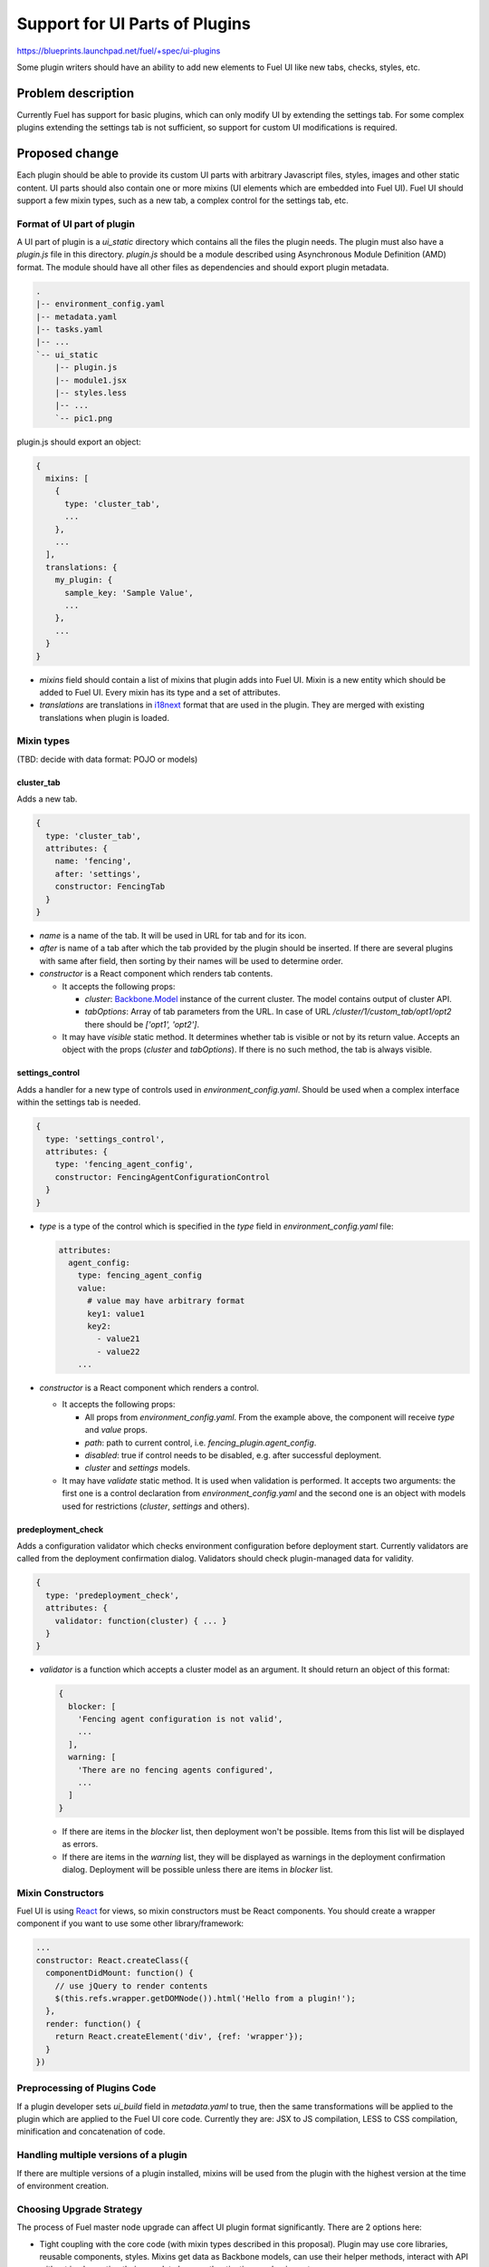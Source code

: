 ..
 This work is licensed under a Creative Commons Attribution 3.0 Unported
 License.

 http://creativecommons.org/licenses/by/3.0/legalcode

===============================
Support for UI Parts of Plugins
===============================

https://blueprints.launchpad.net/fuel/+spec/ui-plugins

Some plugin writers should have an ability to add new elements to Fuel UI like
new tabs, checks, styles, etc.

Problem description
===================

Currently Fuel has support for basic plugins, which can only modify UI by
extending the settings tab. For some complex plugins extending the settings
tab is not sufficient, so support for custom UI modifications is required.

Proposed change
===============

Each plugin should be able to provide its custom UI parts with arbitrary
Javascript files, styles, images and other static content. UI parts should
also contain one or more mixins (UI elements which are embedded into Fuel UI).
Fuel UI should support a few mixin types, such as a new tab, a complex control
for the settings tab, etc.

Format of UI part of plugin
---------------------------

A UI part of plugin is a `ui_static` directory which contains all the files the
plugin needs. The plugin must also have a `plugin.js` file in this directory.
`plugin.js` should be a module described using Asynchronous Module Definition
(AMD) format. The module should have all other files as dependencies and should
export plugin metadata.

.. code-block:: text

    .
    |-- environment_config.yaml
    |-- metadata.yaml
    |-- tasks.yaml
    |-- ...
    `-- ui_static
        |-- plugin.js
        |-- module1.jsx
        |-- styles.less
        |-- ...
        `-- pic1.png

plugin.js should export an object:

.. code-block:: js

  {
    mixins: [
      {
        type: 'cluster_tab',
        ...
      },
      ...
    ],
    translations: {
      my_plugin: {
        sample_key: 'Sample Value',
        ...
      },
      ...
    }
  }

* `mixins` field should contain a list of mixins that plugin adds into Fuel
  UI. Mixin is a new entity which should be added to Fuel UI. Every mixin has
  its type and a set of attributes.

* `translations` are translations in `i18next
  <http://i18next.com/pages/doc_features.html>`_ format that are used in the
  plugin. They are merged with existing translations when plugin is loaded.

Mixin types
-----------

(TBD: decide with data format: POJO or models)

cluster_tab
^^^^^^^^^^^

Adds a new tab.

.. code-block:: js

  {
    type: 'cluster_tab',
    attributes: {
      name: 'fencing',
      after: 'settings',
      constructor: FencingTab
    }
  }

* `name` is a name of the tab. It will be used in URL for tab and for its
  icon.

* `after` is name of a tab after which the tab provided by the plugin should
  be inserted. If there are several plugins with same after field, then
  sorting by their names will be used to determine order.

* `constructor` is a React component which renders tab contents.

  - It accepts the following props:

    + `cluster`: `Backbone.Model
      <http://backbonejs.org/#Model/>`_ instance of the current cluster. The
      model contains output of cluster API.

    + `tabOptions`: Array of tab parameters from the URL. In case of URL
      `/cluster/1/custom_tab/opt1/opt2` there should be `['opt1', 'opt2']`.

  - It may have `visible` static method. It determines whether tab is visible
    or not by its return value. Accepts an object with the props (`cluster`
    and `tabOptions`). If there is no such method, the tab is always visible.

settings_control
^^^^^^^^^^^^^^^^

Adds a handler for a new type of controls used in `environment_config.yaml`.
Should be used when a complex interface within the settings tab is needed.

.. code-block:: js

  {
    type: 'settings_control',
    attributes: {
      type: 'fencing_agent_config',
      constructor: FencingAgentConfigurationControl
    }
  }

* `type` is a type of the control which is specified in the `type` field in
  `environment_config.yaml` file:

  .. code-block:: yaml

    attributes:
      agent_config:
        type: fencing_agent_config
        value:
          # value may have arbitrary format
          key1: value1
          key2:
            - value21
            - value22
        ...

* `constructor` is a React component which renders a control.

  - It accepts the following props:

    + All props from `environment_config.yaml`. From the example above, the
      component will receive `type` and `value` props.

    + `path`: path to current control, i.e. `fencing_plugin.agent_config`.

    + `disabled`: true if control needs to be disabled, e.g. after successful
      deployment.

    + `cluster` and `settings` models.

  - It may have `validate` static method. It is used when validation is
    performed. It accepts two arguments: the first one is a control declaration
    from `environment_config.yaml` and the second one is an object with models
    used for restrictions (`cluster`, `settings` and others).

predeployment_check
^^^^^^^^^^^^^^^^^^^

Adds a configuration validator which checks environment configuration before
deployment start. Currently validators are called from the deployment
confirmation dialog. Validators should check plugin-managed data for validity.

.. code-block:: js

  {
    type: 'predeployment_check',
    attributes: {
      validator: function(cluster) { ... }
    }
  }

* `validator` is a function which accepts a cluster model as an argument. It
  should return an object of this format:

  .. code-block:: js

    {
      blocker: [
        'Fencing agent configuration is not valid',
        ...
      ],
      warning: [
        'There are no fencing agents configured',
        ...
      ]
    }

  - If there are items in the `blocker` list, then deployment won't be
    possible. Items from this list will be displayed as errors.
  - If there are items in the `warning` list, they will be displayed as
    warnings in the deployment confirmation dialog. Deployment will be
    possible unless there are items in `blocker` list.

Mixin Constructors
------------------

Fuel UI is using `React
<https://facebook.github.io/react/>`_ for views, so mixin constructors must
be React components. You should create a wrapper component if you want to use
some other library/framework:

.. code-block:: js

  ...
  constructor: React.createClass({
    componentDidMount: function() {
      // use jQuery to render contents
      $(this.refs.wrapper.getDOMNode()).html('Hello from a plugin!');
    },
    render: function() {
      return React.createElement('div', {ref: 'wrapper'});
    }
  })

Preprocessing of Plugins Code
-----------------------------

If a plugin developer sets `ui_build` field in `metadata.yaml` to true, then
the same transformations will be applied to the plugin which are applied to the
Fuel UI core code. Currently they are: JSX to JS compilation, LESS to CSS
compilation, minification and concatenation of code.

Handling multiple versions of a plugin
--------------------------------------

If there are multiple versions of a plugin installed, mixins will be used from
the plugin with the highest version at the time of environment creation.

Choosing Upgrade Strategy
-------------------------

The process of Fuel master node upgrade can affect UI plugin format
significantly. There are 2 options here:

* Tight coupling with the core code (with mixin types described in this
  proposal). Plugin may use core libraries, reusable components, styles. Mixins
  get data as Backbone models, can use their helper methods, interact with API
  without implementing their own data layer, authentication mechanism, etc.

  - Pros:

    + Due to reusing styles, plugins will look like other parts of Fuel UI.

    + Due to reusing code and libraries, size of plugin code can be really
      small and contain mostly business logic related to the plugin.

  - Cons:

    + There is high probability that plugin won't work correctly with the next
      version of Fuel UI after master node upgrade. Many things may be changed
      in the core UI: paths to reusable components, styles, Twitter Bootstrap
      version, React version, Backbone can be replaced with something else,
      API output can be changed, some cluster/networking modes can become
      deprecated, etc.

    + Due to the previous statement, some upgrade restrictions should be added.
      For example, it should be prohibited to upgrade from 7.0 to 7.1 if some
      environment is using some plugin with UI part for 7.0 until the same
      plugin for 7.1 is installed. And if development of some plugin is
      abandoned, it means that upgrade is not possible.

    + We need to determine some point in Fuel development process where we
      freeze major changes in Fuel UI so that plugin developers can adapt their
      plugins for the next Fuel version. I think this point should be around
      Feature freeze or Soft code freeze.

* Loose coupling with the core code. Mixins should operate with POJOs only.
  Using React components should be ok, but they should be rendered in iframes
  or in shadow DOM to avoid using core styles.

  - Pros:

    + Absence of a newer version doesn't block upgrading.

  - Cons:

    + It's not possible to reuse core code. Plugin writers should implement
      their own interaction with server (if needed), authentication, copy
      styles from core, etc.

    + It's not possible to reuse libraries from core. If plugin writers have to
      include another copies of Twitter Bootstrap and jQuery if they want to
      use them.

    + Extra JS API is needed (for example, to get current Keystone token,
      current locale, etc.)


Developing a Plugin
-------------------

It should be possible to develop UI plugins using `Nailgun fake mode
<https://docs.mirantis.com/fuel-dev/develop/nailgun/development/env.html#running-nailgun-in-fake-mode>`_.
After setting up a development environment, a process of creating a UI part for
a plugin "Sample Plugin" of version 1.0.0 should look like this:

* Developer should place UI part of a plugin (at least `plugin.js`) to
  `nailgun/static/plugins/<plugin_name>-<plugin_version>` directory. For the
  sample plugin the path should be
  `nailgun/static/plugins/sample-plugin-1.0.0`. Minimal `plugin.js` looks like
  this:

  .. code-block:: js

    define(function() {
      'use strict';
      return {
        mixins: [],
        translations: {}
      };
    });

* Developer should create a fixture for a plugin with `ui` field set to true:

  .. code-block:: json

    [
      {
        "pk": 1,
        "model": "nailgun.plugin",
        "fields": {
          "name": "sample-plugin",
          "title": "Sample Plugin",
          "version": "1.0.0",
          "package_version": "1.0.0",
          "description": "Just a sample plugin",
          "ui": true
        }
      }
    ]

* Developer should upload this fixture by running
  `./manage.py loaddata sample_plugin_fixture.json`

* After performing these actions `plugin.js` should be loaded and executed on
  the fake UI.

(TBD: packaging and stuff, testing on compressed UI)

Alternatives
------------

We can continue to extend our control descriptions format, but it's not
possible to cover all the cases using it - some plugins may require very
complex UI, displaying some graphs, etc.

Data model impact
-----------------

Plugin developer must set `ui` field in `metadata.yaml` of plugin to true so
UI can know that this plugin has UI part which must be loaded. Also plugin
developer may want to build (preprocess/minify) his plugin, in that case
`ui_build` must also be set to true.

REST API impact
---------------

**GET /api/v1/plugins/**

A new boolean field `ui` should be added API output. This field has the value
of `ui` field in `metadata.yaml`. If this field is set to true, then Fuel UI
should load and process the UI part of the plugin.

.. code-block:: json

  [
    {
      "id": 1,
      "name": "plugin_name",
      "version": "1.0",
      ...
      "ui": true
    }
  ]

**GET /api/v1/clusters/:id/**

A new field `plugins` should be added to list plugin ids which are used for the
environment. It should be used to determine which mixins from which plugins of
which versions should be added to the environment.

.. code-block:: json

  [
    {
      "id": 1,
      "name": "Env #1",
      ...
      "plugins": [11, 13, 17]
    }
  ]

Fuel Plugin Builder impact
--------------------------

(TBD)

Upgrade impact
--------------

Described above.

Security impact
---------------

* Plugin can inject arbitrary Javascript code into Fuel UI.

* Plugin can break Fuel UI, and it only would be possible to uninstall that
  plugin using Fuel CLI.

Notifications impact
--------------------

None

Other end user impact
---------------------

Time of Fuel UI loading with lots of plugins will increase.

Performance Impact
------------------

There will be slight performance impact as mixins and translations provided by
plugin will be processed.

Plugin impact
-------------

Described above.

Other deployer impact
---------------------

* Nginx config should be modified to make `ui_static` dir of plugins available
  by url `/static/plugins/<plugin_name>-<plugin_version>`.
* UI parts of plugins should be extracted from a plugin archive and placed to
  nginx container so nginx should be able to serve them.

Developer impact
----------------

New UI code should be written to be easily extendable by mixins.

Infrastructure impact
---------------------

Fuel Plugin CI workers should have NPM dependencies installed to successfully
run FPB for plugins with UI parts.


Implementation
==============

Assignee(s)
-----------

Primary assignee:
  vkramskikh@mirantis.com

Other contributors:
  (TBD)

Work Items
----------

* UI parts loader (should load plugin UI parts and register mixins and
  translations).

* Mixin registry (should have a list of all available mixins and filter mixins
  by environment and type).

* Mixin embedders (parts of code which add mixins: tab list renderer,
  deployment confirmation dialog).

* Nailgun modifications.

* FPB modifications to handle UI parts.

* Gulpfile modifications to build UI parts.

* Sample plugin with all mixin types.

Dependencies
============

None

Testing
=======

This feature should be covered by unit tests. Functional tests are not needed.

Documentation Impact
====================

Changes to plugin format and available mixin types should be documented. There
should be a simple plugin example for every mixin type. There should be a guide
to create a plugin, how to debug it, etc.

References
==========

None
